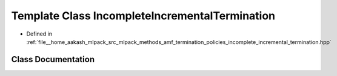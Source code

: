 .. _exhale_class_classmlpack_1_1amf_1_1IncompleteIncrementalTermination:

Template Class IncompleteIncrementalTermination
===============================================

- Defined in :ref:`file__home_aakash_mlpack_src_mlpack_methods_amf_termination_policies_incomplete_incremental_termination.hpp`


Class Documentation
-------------------


.. doxygenclass:: mlpack::amf::IncompleteIncrementalTermination
   :members:
   :protected-members:
   :undoc-members: